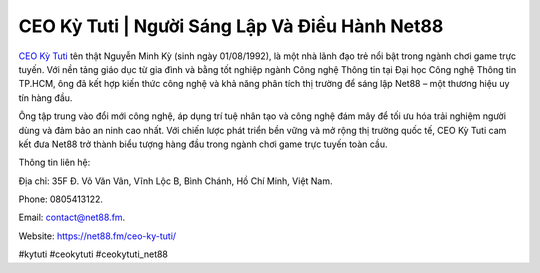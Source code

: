 CEO Kỳ Tuti | Người Sáng Lập Và Điều Hành Net88
===================================

`CEO Kỳ Tuti <https://net88.fm/ceo-ky-tuti/>`_ tên thật Nguyễn Minh Kỳ (sinh ngày 01/08/1992), là một nhà lãnh đạo trẻ nổi bật trong ngành chơi game trực tuyến. Với nền tảng giáo dục từ gia đình và bằng tốt nghiệp ngành Công nghệ Thông tin tại Đại học Công nghệ Thông tin TP.HCM, ông đã kết hợp kiến thức công nghệ và khả năng phân tích thị trường để sáng lập Net88 – một thương hiệu uy tín hàng đầu. 

Ông tập trung vào đổi mới công nghệ, áp dụng trí tuệ nhân tạo và công nghệ đám mây để tối ưu hóa trải nghiệm người dùng và đảm bảo an ninh cao nhất. Với chiến lược phát triển bền vững và mở rộng thị trường quốc tế, CEO Kỳ Tuti cam kết đưa Net88 trở thành biểu tượng hàng đầu trong ngành chơi game trực tuyến toàn cầu.

Thông tin liên hệ: 

Địa chỉ: 35F Đ. Võ Văn Vân, Vĩnh Lộc B, Bình Chánh, Hồ Chí Minh, Việt Nam. 

Phone: 0805413122. 

Email: contact@net88.fm. 

Website: https://net88.fm/ceo-ky-tuti/ 

#kytuti #ceokytuti #ceokytuti_net88
